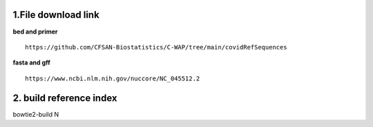 1.File download link
####################################################
**bed and primer** ::

    https://github.com/CFSAN-Biostatistics/C-WAP/tree/main/covidRefSequences

**fasta and gff** ::

    https://www.ncbi.nlm.nih.gov/nuccore/NC_045512.2

2.  build reference index
####################################################
bowtie2-build N

